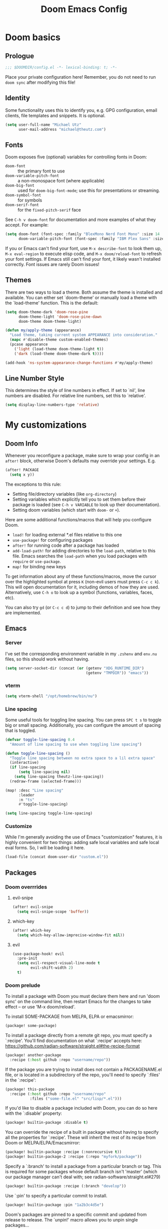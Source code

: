 #+title: Doom Emacs Config
#+description: My best attempt at building a world for myself.
#+property: header-args:emacs-lisp :tangle config.el :comments 'link'
#+startup: content

* Doom basics
** Prologue
#+begin_src emacs-lisp :comments nil
;;; $DOOMDIR/config.el -*- lexical-binding: t; -*-
#+end_src

Place your private configuration here! Remember, you do not need to run ~doom sync~ after modifying this file!
** Identity
Some functionality uses this to identify you, e.g. GPG configuration, email clients, file templates and snippets. It is optional.

#+begin_src emacs-lisp
(setq user-full-name "Michael Utz"
      user-mail-address "michael@theutz.com")
#+end_src
** Fonts
Doom exposes five (optional) variables for controlling fonts in Doom:

- ~doom-font~ :: the primary font to use
- ~doom-variable-pitch-font~ :: a non-monospace font (where applicable)
- ~doom-big-font~ :: used for ~doom-big-font-mode~; use this for presentations or streaming.
- ~doom-symbol-font~ :: for symbols
- ~doom-serif-font~ :: for the ~fixed-pitch-serif~ face

See =C-h v doom-font= for documentation and more examples of what they accept. For example:

#+begin_src emacs-lisp :results silent
(setq doom-font (font-spec :family "BlexMono Nerd Font Mono" :size 14 :weight 'medium)
      doom-variable-pitch-font (font-spec :family "IBM Plex Sans" :size 14))
#+end_src

If you or Emacs can't find your font, use =M-x describe-font= to look them up, =M-x eval-region= to execute elisp code, and =M-x doom/reload-font= to refresh your font settings. If Emacs still can't find your font, it likely wasn't installed correctly. Font issues are rarely Doom issues!
** Themes
There are two ways to load a theme. Both assume the theme is installed and available. You can either set `doom-theme' or manually load a theme with the `load-theme' function. This is the default:

#+begin_src emacs-lisp
(setq doom-theme-dark 'doom-rose-pine
      doom-theme-light 'doom-rose-pine-dawn
      doom-theme doom-theme-light)

(defun my/apply-theme (appearance)
  "Load theme, taking current system APPEARANCE into consideration."
  (mapc #'disable-theme custom-enabled-themes)
  (pcase appearance
    ('light (load-theme doom-theme-light t))
    ('dark (load-theme doom-theme-dark t))))

(add-hook 'ns-system-appearance-change-functions #'my/apply-theme)
#+end_src
** Line Number Style
This determines the style of line numbers in effect. If set to `nil', line numbers are disabled. For relative line numbers, set this to `relative'.

#+begin_src emacs-lisp
(setq display-line-numbers-type 'relative)
#+end_src
* My customizations
** Doom Info
Whenever you reconfigure a package, make sure to wrap your config in an ~after!~ block, otherwise Doom's defaults may override your settings. E.g.

#+begin_src emacs-lisp :tangle no
(after! PACKAGE
  (setq x y))
#+end_src

The exceptions to this rule:

  - Setting file/directory variables (like ~org-directory~)
  - Setting variables which explicitly tell you to set them before their package is loaded (see =C-h v VARIABLE= to look up their documentation).
  - Setting doom variables (which start with =doom-= or =+=).

Here are some additional functions/macros that will help you configure Doom.

- ~load!~ for loading external *.el files relative to this one
- ~use-package!~ for configuring packages
- ~after!~ for running code after a package has loaded
- ~add-load-path!~ for adding directories to the ~load-path~, relative to this file. Emacs searches the ~load-path~ when you load packages with ~require~ or =use-package=.
- ~map!~ for binding new keys

To get information about any of these functions/macros, move the cursor over the highlighted symbol at press =K= (non-evil users must press =C-c c k=). This will open documentation for it, including demos of how they are used. Alternatively, use =C-h o= to look up a symbol (functions, variables, faces, etc).

You can also try =gd= (or =C-c c d=) to jump to their definition and see how they are implemented.
** Emacs
*** Server
I've set the corresponding environment variable in my =.zshenv= and =env.nu= files, so this should work without having.

#+begin_src emacs-lisp
(setq server-socket-dir (concat (or (getenv "XDG_RUNTIME_DIR")
                                    (getenv "TMPDIR")) "emacs"))

#+end_src

*** vterm

#+begin_src emacs-lisp
(setq vterm-shell "/opt/homebrew/bin/nu")
#+end_src

*** Line spacing

Some useful tools for toggling line spacing. You can press =SPC t s= to toggle big or small spacing. Additionally, you can configure the amount of spacing that is toggled.

#+begin_src emacs-lisp
(defvar toggle-line-spacing 0.4
  "Amount of line spacing to use when toggling line spacing")

(defun toggle-line-spacing ()
  "Toggle line spacing between no extra space to a lil extra space"
  (interactive)
  (if line-spacing
      (setq line-spacing nil)
    (setq line-spacing theutz-line-spacing))
  (redraw-frame (selected-frame)))

(map! :desc "Line spacing"
      :leader
      :n "ts"
      #'toggle-line-spacing)

(setq line-spacing toggle-line-spacing)
#+end_src

#+RESULTS:
: 0.4

*** Customize

While I'm generally avoiding the use of Emacs "customization" features, it is highly convenient for two things: adding safe local variables and safe local eval forms. So, I will be loading it here.

#+begin_src emacs-lisp
(load-file (concat doom-user-dir "custom.el"))
#+end_src
** Packages
*** Doom overrrides
**** evil-snipe
#+begin_src emacs-lisp
(after! evil-snipe
  (setq evil-snipe-scope 'buffer))
#+end_src
**** which-key
#+begin_src emacs-lisp
(after! which-key
  (setq which-key-allow-imprecise-window-fit nil))
#+end_src
**** evil
#+begin_src emacs-lisp
(use-package-hook! evil
  :pre-init
  (setq evil-respect-visual-line-mode t
        evil-shift-width 2)
  t)
#+end_src

*** Doom prelude
:PROPERTIES:
:header-args:emacs-lisp: :tangle no :eval no
:END:

To install a package with Doom you must declare them here and run 'doom sync' on the command line, then restart Emacs for the changes to take effect -- or use 'M-x doom/reload'.

To install SOME-PACKAGE from MELPA, ELPA or emacsmirror:

#+begin_src emacs-lisp
(package! some-package)
#+end_src

To install a package directly from a remote git repo, you must specify a `:recipe'. You'll find documentation on what `:recipe' accepts here: https://github.com/radian-software/straight.el#the-recipe-format

#+begin_src emacs-lisp
(package! another-package
  :recipe (:host github :repo "username/repo"))
#+end_src

If the package you are trying to install does not contain a PACKAGENAME.el file, or is located in a subdirectory of the repo, you'll need to specify `:files' in the `:recipe':

#+begin_src emacs-lisp
(package! this-package
  :recipe (:host github :repo "username/repo"
           :files ("some-file.el" "src/lisp/*.el")))
#+end_src

If you'd like to disable a package included with Doom, you can do so here with the `:disable' property:

#+begin_src emacs-lisp
(package! builtin-package :disable t)
#+end_src

You can override the recipe of a built in package without having to specify all the properties for `:recipe'. These will inherit the rest of its recipe from Doom or MELPA/ELPA/Emacsmirror:

#+begin_src emacs-lisp
(package! builtin-package :recipe (:nonrecursive t))
(package! builtin-package-2 :recipe (:repo "myfork/package"))
#+end_src

Specify a `:branch' to install a package from a particular branch or tag. This is required for some packages whose default branch isn't 'master' (which our package manager can't deal with; see radian-software/straight.el#279)

#+begin_src emacs-lisp
(package! builtin-package :recipe (:branch "develop"))
#+end_src

Use `:pin' to specify a particular commit to install.

#+begin_src emacs-lisp
(package! builtin-package :pin "1a2b3c4d5e")
#+end_src

Doom's packages are pinned to a specific commit and updated from release to release. The `unpin!' macro allows you to unpin single packages...

#+begin_src emacs-lisp
(unpin! pinned-package)
#+end_src

...or multiple packages

#+begin_src emacs-lisp
(unpin! pinned-package another-pinned-package)
#+end_src

...Or *all* packages (NOT RECOMMENDED; will likely break things)

#+begin_src emacs-lisp
(unpin! t)
#+end_src

*** Custom packages
:PROPERTIES:
:header-args:emacs-lisp: :tangle config.el :comments both
:END:

I'll add an obligatory header to the file so we don't byte compile this.

#+begin_src emacs-lisp :tangle packages.el :comments nil :eval no
;; -*- no-byte-compile: t; -*-
;;; $DOOMDIR/packages.el
#+end_src

Now we can start adding custom packages

**** just-mode

This package provides a basic minor mode for interacting with a =Justfile=.

#+begin_src emacs-lisp :tangle packages.el :eval no
(package! just-mode)
#+end_src

It requires minimal configuration.

#+begin_src emacs-lisp
(use-package! just-mode)
#+end_src

**** justl

This package creates a listing of public Just commands and lets you execute them in a compilation buffer.

#+begin_src emacs-lisp :tangle packages.el :eval no
(package! justl)
#+end_src

I've assigned some keymaps to make this more convenient.

#+begin_src emacs-lisp
(use-package! justl
  :config
  (let ((desc "Execute recipe")
        (fn 'justl-exec-recipe))
    (map! :desc desc
          :map just-mode-map
          :n "e"
          fn)
    (map! :desc desc
          :n "e"
          fn)))
#+end_src

**** kdl-mode

KDL is a configuration language favored by some (mostly Rust-based) programs like [[https://zellij.dev/][Zellij]]. This provides basic syntax highlighting for it.

#+begin_src emacs-lisp :tangle packages.el :eval no
(package! kdl-mode
  :recipe (:host github
           :repo "bobuk/kdl-mode"
           :branch "main"))
#+end_src

It requires almost no configuration to use

#+begin_src emacs-lisp
(use-package! kdl-mode)
#+end_src

**** nushell-mode

***** Package setup

#+begin_src emacs-lisp :tangle packages.el :eval no
(package! nushell-mode
  :recipe (
           :host github
           :repo "mrkkrp/nushell-mode"))
#+end_src

#+begin_src emacs-lisp
(use-package! nushell-mode
  :mode "\\.nu")
#+end_src

***** org-babel functions

I want nushell to work with org-babel, but nobody's done the dirty work yet. We'll start with the basics. We might want this command to be customizable for someone's environment.

#+name: define-org-babel-nushell-command
#+begin_src emacs-lisp :session org-babel-nushell
(defvar org-babel-nushell-command
  "nu"
  "The command to execute babel body code.")
#+end_src

#+RESULTS: define-org-babel-nushell-command
: org-babel-nushell-command

Additionally, since I can't be certain the specific environment emacs will be running this command in, I need to be able to pass in the nushell config files so things operate as expected in my environment.

First I'll setup a variable for the root directory where the config files live. While nushell currently defaults to the Apple-specifc XDG paths (like in =~/Library=), I don't like that. So I'll use the arch-based defaults.

#+name: define-org-babel-nushell-config-dir
#+begin_src emacs-lisp :session org-babel-nushell
(defvar org-babel-nushell-config-dir
  (concat (file-name-as-directory (or (getenv "XDG_CONFIG_HOME")
                                      (getenv "HOME" ".config")))
          "nushell/")
  "Absolute path to the root directory where config files for nushell exist.")
#+end_src

#+RESULTS: define-org-babel-nushell-config-dir
: org-babel-nushell-config-dir

Then I'll create two variables for the actual config files required for successful nushell startup.

#+name: org-babel-define-config-files
#+begin_src emacs-lisp :session org-babel-nushell
(defvar org-babel-nushell-env-config-file
  (concat org-babel-nushell-config-dir "env.nu")
  "Absolute path to the nu file used to configure a non-interactive nushell session.")

(defvar org-babel-nushell-config-file
  (concat org-babel-nushell-config-dir "config.nu")
  "Absolute path to the nu file used to configure an interactive nushell session.")
#+end_src

#+RESULTS: org-babel-define-config-files
: org-babel-nushell-config-file

For example, on my machine the results look like this:

#+begin_src emacs-lisp :tangle no :results output :session org-babel-nushell
(print org-babel-nushell-env-config-file)
(print org-babel-nushell-config-file)
#+end_src

#+RESULTS:
:
: "/Users/michael/.config/nushell/env.nu"
:
: "/Users/michael/.config/nushell/config.nu"

Lastly, I'll join them all together in a string with the ~--login~ flag.

#+name: define-org-babel-nushell-command-options
#+begin_src emacs-lisp :noweb eval :session org-babel-nushell
(defvar org-babel-nushell-command-options
  (mapconcat 'identity `("--login"
                         "--env-config"
                         ,org-babel-nushell-env-config-file
                         "--config"
                         ,org-babel-nushell-config-file)
             " ")
  "The command options to use when executing code")
#+end_src

#+RESULTS: define-org-babel-nushell-command-options
: org-babel-nushell-command-options

Altogether, that should produce the following:

#+name: check-org-babel-nushell-command-options
#+begin_src emacs-lisp :session org-babel-nushell :tangle no
org-babel-nushell-command-options
#+end_src

#+RESULTS: check-org-babel-nushell-command-options
: --login --env-config /Users/michael/.config/nushell/env.nu --config /Users/michael/.config/nushell/config.nu

****** The execute function

Everything before this was setting us up to be able to define a function that Org Babel will use to run a block of nushell code. That function must be named with a predictable format based on the language passed when defining src blocks.

#+begin_src emacs-lisp :results silent
(defun org-babel-execute:nushell (body params)
  "Orgmode Babel NuShell evaluate function for `BODY' with `PARAMS'."
  (let* ((tmp-src-file (org-babel-temp-file "nu-src-" ".nu"))
         (processed-params (org-babel-process-params params))
         (flags (cdr (assoc :flags processed-params)))
         (args (cdr (assoc :args processed-params)))
         (full-body (org-babel-expand-body:nushell
                     body params processed-params))
         (coding-system-for-read 'utf-8)
         (coding-system-for-write 'utf-8))
    (with-temp-file tmp-src-file (insert full-body))
    (org-babel-eval (format "%s %s %s"
                            org-babel-nushell-command
                            org-babel-nushell-command-options
                            (org-babel-process-file-name tmp-src-file)) "")))
#+end_src

The function above depends on some helpers to deal with variables passed into code blocks via the ~:var~ keyword. These are pretty straightforward string processing functions.

#+begin_src emacs-lisp :results silent
(defun org-babel-expand-body:nushell (body params &optional processed-params)
  "Expand BODY according to PARAMS, return the expanded body."
  (let* ((vars (org-babel--get-vars params)))
    (org-babel-nushell-custom-vars vars)))
#+end_src

******* Creating variables

#+begin_src emacs-lisp :results silent :session org-babel-nushell-parsing-variables
(defun org-babel-nushell-custom-vars (params body)
  "Append custom variables at top."
  (if (= (length params) 0)
      body
    (concat (mapconcat 'org-babel-nushell-var-to-nushell params) "\n" body)))
#+end_src
#+begin_src emacs-lisp :session org-babel-nushell-parsing-variables :tangle no
(org-babel-nushell-custom-vars '(("one" . "a") ("two" . "b")) "my body")
#+end_src

#+RESULTS:
: let "one" = "a"let "two" = "b"
: my body

#+begin_src emacs-lisp :results silent :session org-babel-nushell-parsing-variables
(defun org-babel-nushell-var-to-nushell (pair)
  "Convert an elisp var into a string of go source code
specifying a var of the same value."
  (let ((var (car pair))
        (val (cdr pair)))
    (when (symbolp val)
      (setq val (symbol-name val)))
    (format "let %S = %S" var val)))
#+end_src
#+begin_src emacs-lisp :session org-babel-nushell-parsing-variables :tangle no
(org-babel-nushell-var-to-nushell '("my_var" . "my value"))
#+end_src

#+RESULTS:
: let "my_var" = "my value"

Here's a code block that we can run as a sanity check to make sure this is all working.

#+begin_src nushell :dir ~ :var str="hello" :tangle no
$str | split chars
#+end_src

**** rose-doom-pine-emacs

#+begin_src emacs-lisp :tangle packages.el :eval no
(package! rose-pine-doom-emacs
  :recipe (:host github
           :repo "theutz/rose-pine-doom-emacs"
           :branch "main"))
#+end_src

#+begin_src emacs-lisp
(defun doom-rose-pine-install ()
  "Copy theme files from straight repo to themes dir."
  (let* ((themes '("rose-pine"
                   "rose-pine-dawn"
                   "rose-pine-moon"))
         (suffix "-theme.el")
         (prefix (concat straight-base-dir "straight/repos/rose-pine-doom-emacs/doom-"))
         (theme-dir (concat doom-user-dir "themes/"))
         (files (mapcar (lambda (item) (concat prefix item suffix)) themes)))
    (unless (file-exists-p theme-dir)
      (make-directory theme-dir t))
    (dolist (file files)
      (when (file-exists-p file)
        (copy-file file theme-dir t)))))
(add-hook! 'doom-before-reload-hook 'doom-rose-pine-install)
#+end_src

**** gptel

#+begin_src emacs-lisp :tangle packages.el :eval no
(package! gptel)
#+end_src

#+begin_src emacs-lisp
(use-package! gptel
  :config
  (setq gptel-model "gpt-4")
  (add-hook! 'gptel-post-stream-hook 'gptel-auto-scroll)
  (add-hook! 'gptel-post-response-functions 'gptel-end-of-response)
  (map! :leader
        :desc "Open GPT"
        :n "og"
        #'gptel)
  (map! :localleader
        :mode gptel-mode
        :desc "Send prompt"
        :n "RET"
        #'gptel-send)
  (map! :localleader
        :mode gptel-mode
        :desc "Open gpt menu"
        :n "SPC"
        #'gptel-menu))
#+end_src
**** chezmoi.el

Chezmoi mode makes working with [[https://www.chezmoi.io/][chezmoi]] quite a bit easier by keeping the source and target in sync when you write.

#+begin_src emacs-lisp :tangle packages.el :eval no
(package! chezmoi)
#+end_src

I've setup a little sub-set of prefixes in the file-save keymap to work with some of it's commands.

#+begin_src emacs-lisp
(use-package! chezmoi
  :config
  (let ((base "fz"))
    (map! :leader :desc "chezmoi" :n base)
    (map! :leader :desc "Find in chezmoi" :n (concat base "f") #'chezmoi-find)
    (map! :leader :desc "Write to chezmoi" :n (concat base "s") #'chezmoi-write)
    (map! :leader :desc "Sync with chezmoi" :n (concat base "t") #'chezmoi-mode)
    (map! :leader :desc "Chezmoi git status" :n (concat base "o") #'chezmoi-open-other)))
#+end_src

** Modes
*** Org
Some variables need to be set before org loads.

#+begin_src emacs-lisp
(setq org-directory "~/Dropbox/org/")
#+end_src

But some can run after org loads

#+begin_src emacs-lisp
(after! org
  (add-to-list 'org-modules 'org-habit)
  (setq org-todo-keywords
        '((sequence
           "TODO(t)"             ; A task that needs doing & is ready to do
           "PROJ(p)"             ; A project, which usually contains other tasks
           "LOOP(r)"             ; A recurring task
           "STRT(s)"             ; A task that is in progress
           "WAIT(w)"             ; Something external is holding up this task
           "HOLD(h)"             ; This task is paused/on hold because of me
           "IDEA(i)"             ; An unconfirmed and unapproved task or notion
           "|"
           "DONE(d)"   ; Task successfully completed
           "KILL(k)")  ; Task was cancelled, aborted, or is no longer applicable
          (sequence
           "[ ](T)"                     ; A task that needs doing
           "[-](S)"                     ; Task is in progress
           "[?](W)"                     ; Task is being held up or paused
           "|"
           "[X](D)")                    ; Task was completed
          (sequence
           "|"
           "OKAY(o)"
           "YES(y)"
           "NO(n)"))
        org-todo-keyword-faces
        '(("[-]"  . +org-todo-active)
          ("STRT" . +org-todo-active)
          ("[?]"  . +org-todo-onhold)
          ("WAIT" . +org-todo-onhold)
          ("HOLD" . +org-todo-onhold)
          ("PROJ" . +org-todo-project)
          ("NO"   . +org-todo-cancel)
          ("KILL" . +org-todo-cancel)))
  (map! :localleader
        :mode org-mode
        :desc "org-columns"
        :n "m"
        #'org-columns)
  (map! :localleader
        :mode org-mode
        :desc "org-refile-copy"
        :n "rd"
        #'org-refile-copy)
  (map! :localleader
        :mode org-mode
        :desc "org-delete-property"
        :n "O"
        #'org-delete-property))
#+end_src

*** Nix
Use the [[https://github.com/kamadorueda/alejandra][Alejandra]] formatter.

#+begin_src emacs-lisp
(after! nix-mode
  (set-formatter! 'alejandra '("alejandra" "--quiet") :modes '(nix-mode)))
#+end_src

For a lot of packages, we want to use the LSP to do the formatting. But not in this case.

#+begin_src emacs-lisp
(setq-hook! 'nix-mode-hook +format-with-lsp nil)
#+end_src

** Bindings
*** Doom Overrides...
**** Workspaces
#+begin_src emacs-lisp
(map! :leader
      (:when (modulep! :ui workspaces)
        (:prefix-map ("TAB" . "workspace")
         :desc "Prev workspace" "p" #'+workspace/switch-left
         :desc "Next workspace" "n" #'+workspace/switch-right
         :desc "Create workspace" "c" #'+workspace/new
         :desc "Swap workspace left" "<" #'+workspace/swap-left
         :desc "Swap workspace right" ">" #'+workspace/swap-right)))
#+end_src

*** LazyVim compatibility layer
I've got a lot of custom bindings that are meant to make switching between LazyVim and DoomEmacs less jarring.

- Sometimes it's the simple things... =e= for /explorer/.
        #+begin_src emacs-lisp
        (map! :leader :desc "Find file" :n "e" 'find-file)
        #+end_src
- Simple terminal stuff
        #+begin_src emacs-lisp
        (map! :desc "Open terminal" :nvi "C-/" '+vterm/toggle)
        #+end_src

# Local Variables:
# eval: (add-hook 'org-babel-post-tangle-hook #'chezmoi-write)
# End:
